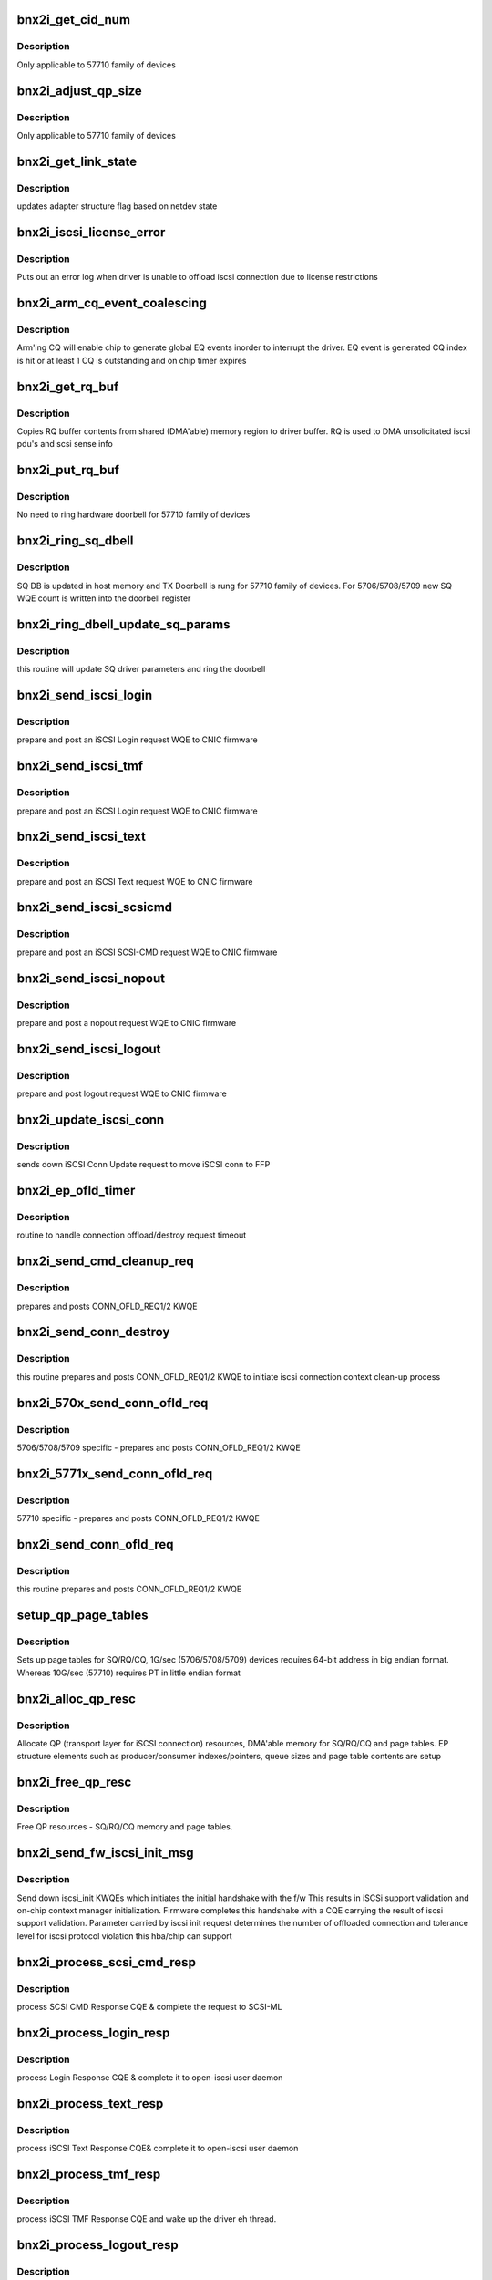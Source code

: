 .. -*- coding: utf-8; mode: rst -*-
.. src-file: drivers/scsi/bnx2i/bnx2i_hwi.c

.. _`bnx2i_get_cid_num`:

bnx2i_get_cid_num
=================

.. c:function:: u32 bnx2i_get_cid_num(struct bnx2i_endpoint *ep)

    get cid from ep

    :param struct bnx2i_endpoint \*ep:
        endpoint pointer

.. _`bnx2i_get_cid_num.description`:

Description
-----------

Only applicable to 57710 family of devices

.. _`bnx2i_adjust_qp_size`:

bnx2i_adjust_qp_size
====================

.. c:function:: void bnx2i_adjust_qp_size(struct bnx2i_hba *hba)

    Adjust SQ/RQ/CQ size for 57710 device type

    :param struct bnx2i_hba \*hba:
        Adapter for which adjustments is to be made

.. _`bnx2i_adjust_qp_size.description`:

Description
-----------

Only applicable to 57710 family of devices

.. _`bnx2i_get_link_state`:

bnx2i_get_link_state
====================

.. c:function:: void bnx2i_get_link_state(struct bnx2i_hba *hba)

    get network interface link state

    :param struct bnx2i_hba \*hba:
        adapter instance pointer

.. _`bnx2i_get_link_state.description`:

Description
-----------

updates adapter structure flag based on netdev state

.. _`bnx2i_iscsi_license_error`:

bnx2i_iscsi_license_error
=========================

.. c:function:: void bnx2i_iscsi_license_error(struct bnx2i_hba *hba, u32 error_code)

    displays iscsi license related error message

    :param struct bnx2i_hba \*hba:
        adapter instance pointer

    :param u32 error_code:
        error classification

.. _`bnx2i_iscsi_license_error.description`:

Description
-----------

Puts out an error log when driver is unable to offload iscsi connection
due to license restrictions

.. _`bnx2i_arm_cq_event_coalescing`:

bnx2i_arm_cq_event_coalescing
=============================

.. c:function:: int bnx2i_arm_cq_event_coalescing(struct bnx2i_endpoint *ep, u8 action)

    arms CQ to enable EQ notification

    :param struct bnx2i_endpoint \*ep:
        endpoint (transport identifier) structure

    :param u8 action:
        action, ARM or DISARM. For now only ARM_CQE is used

.. _`bnx2i_arm_cq_event_coalescing.description`:

Description
-----------

Arm'ing CQ will enable chip to generate global EQ events inorder to interrupt
the driver. EQ event is generated CQ index is hit or at least 1 CQ is
outstanding and on chip timer expires

.. _`bnx2i_get_rq_buf`:

bnx2i_get_rq_buf
================

.. c:function:: void bnx2i_get_rq_buf(struct bnx2i_conn *bnx2i_conn, char *ptr, int len)

    copy RQ buffer contents to driver buffer

    :param struct bnx2i_conn \*bnx2i_conn:
        *undescribed*

    :param char \*ptr:
        driver buffer to which RQ buffer contents is to
        be copied

    :param int len:
        length of valid data inside RQ buf

.. _`bnx2i_get_rq_buf.description`:

Description
-----------

Copies RQ buffer contents from shared (DMA'able) memory region to
driver buffer. RQ is used to DMA unsolicitated iscsi pdu's and
scsi sense info

.. _`bnx2i_put_rq_buf`:

bnx2i_put_rq_buf
================

.. c:function:: void bnx2i_put_rq_buf(struct bnx2i_conn *bnx2i_conn, int count)

    Replenish RQ buffer, if required ring on chip doorbell

    :param struct bnx2i_conn \*bnx2i_conn:
        *undescribed*

    :param int count:
        number of RQ buffer being posted to chip

.. _`bnx2i_put_rq_buf.description`:

Description
-----------

No need to ring hardware doorbell for 57710 family of devices

.. _`bnx2i_ring_sq_dbell`:

bnx2i_ring_sq_dbell
===================

.. c:function:: void bnx2i_ring_sq_dbell(struct bnx2i_conn *bnx2i_conn, int count)

    Ring SQ doorbell to wake-up the processing engine

    :param struct bnx2i_conn \*bnx2i_conn:
        *undescribed*

    :param int count:
        number of SQ WQEs to post

.. _`bnx2i_ring_sq_dbell.description`:

Description
-----------

SQ DB is updated in host memory and TX Doorbell is rung for 57710 family
of devices. For 5706/5708/5709 new SQ WQE count is written into the
doorbell register

.. _`bnx2i_ring_dbell_update_sq_params`:

bnx2i_ring_dbell_update_sq_params
=================================

.. c:function:: void bnx2i_ring_dbell_update_sq_params(struct bnx2i_conn *bnx2i_conn, int count)

    update SQ driver parameters

    :param struct bnx2i_conn \*bnx2i_conn:
        *undescribed*

    :param int count:
        number of SQ WQEs to post

.. _`bnx2i_ring_dbell_update_sq_params.description`:

Description
-----------

this routine will update SQ driver parameters and ring the doorbell

.. _`bnx2i_send_iscsi_login`:

bnx2i_send_iscsi_login
======================

.. c:function:: int bnx2i_send_iscsi_login(struct bnx2i_conn *bnx2i_conn, struct iscsi_task *task)

    post iSCSI login request MP WQE to hardware

    :param struct bnx2i_conn \*bnx2i_conn:
        *undescribed*

    :param struct iscsi_task \*task:
        *undescribed*

.. _`bnx2i_send_iscsi_login.description`:

Description
-----------

prepare and post an iSCSI Login request WQE to CNIC firmware

.. _`bnx2i_send_iscsi_tmf`:

bnx2i_send_iscsi_tmf
====================

.. c:function:: int bnx2i_send_iscsi_tmf(struct bnx2i_conn *bnx2i_conn, struct iscsi_task *mtask)

    post iSCSI task management request MP WQE to hardware

    :param struct bnx2i_conn \*bnx2i_conn:
        *undescribed*

    :param struct iscsi_task \*mtask:
        driver command structure which is requesting
        a WQE to sent to chip for further processing

.. _`bnx2i_send_iscsi_tmf.description`:

Description
-----------

prepare and post an iSCSI Login request WQE to CNIC firmware

.. _`bnx2i_send_iscsi_text`:

bnx2i_send_iscsi_text
=====================

.. c:function:: int bnx2i_send_iscsi_text(struct bnx2i_conn *bnx2i_conn, struct iscsi_task *mtask)

    post iSCSI text WQE to hardware

    :param struct bnx2i_conn \*bnx2i_conn:
        *undescribed*

    :param struct iscsi_task \*mtask:
        driver command structure which is requesting
        a WQE to sent to chip for further processing

.. _`bnx2i_send_iscsi_text.description`:

Description
-----------

prepare and post an iSCSI Text request WQE to CNIC firmware

.. _`bnx2i_send_iscsi_scsicmd`:

bnx2i_send_iscsi_scsicmd
========================

.. c:function:: int bnx2i_send_iscsi_scsicmd(struct bnx2i_conn *bnx2i_conn, struct bnx2i_cmd *cmd)

    post iSCSI scsicmd request WQE to hardware

    :param struct bnx2i_conn \*bnx2i_conn:
        *undescribed*

    :param struct bnx2i_cmd \*cmd:
        driver command structure which is requesting
        a WQE to sent to chip for further processing

.. _`bnx2i_send_iscsi_scsicmd.description`:

Description
-----------

prepare and post an iSCSI SCSI-CMD request WQE to CNIC firmware

.. _`bnx2i_send_iscsi_nopout`:

bnx2i_send_iscsi_nopout
=======================

.. c:function:: int bnx2i_send_iscsi_nopout(struct bnx2i_conn *bnx2i_conn, struct iscsi_task *task, char *datap, int data_len, int unsol)

    post iSCSI NOPOUT request WQE to hardware

    :param struct bnx2i_conn \*bnx2i_conn:
        *undescribed*

    :param struct iscsi_task \*task:
        *undescribed*

    :param char \*datap:
        payload buffer pointer

    :param int data_len:
        payload data length

    :param int unsol:
        indicated whether nopout pdu is unsolicited pdu or
        in response to target's NOPIN w/ TTT != FFFFFFFF

.. _`bnx2i_send_iscsi_nopout.description`:

Description
-----------

prepare and post a nopout request WQE to CNIC firmware

.. _`bnx2i_send_iscsi_logout`:

bnx2i_send_iscsi_logout
=======================

.. c:function:: int bnx2i_send_iscsi_logout(struct bnx2i_conn *bnx2i_conn, struct iscsi_task *task)

    post iSCSI logout request WQE to hardware

    :param struct bnx2i_conn \*bnx2i_conn:
        *undescribed*

    :param struct iscsi_task \*task:
        *undescribed*

.. _`bnx2i_send_iscsi_logout.description`:

Description
-----------

prepare and post logout request WQE to CNIC firmware

.. _`bnx2i_update_iscsi_conn`:

bnx2i_update_iscsi_conn
=======================

.. c:function:: void bnx2i_update_iscsi_conn(struct iscsi_conn *conn)

    post iSCSI logout request WQE to hardware

    :param struct iscsi_conn \*conn:
        iscsi connection which requires iscsi parameter update

.. _`bnx2i_update_iscsi_conn.description`:

Description
-----------

sends down iSCSI Conn Update request to move iSCSI conn to FFP

.. _`bnx2i_ep_ofld_timer`:

bnx2i_ep_ofld_timer
===================

.. c:function:: void bnx2i_ep_ofld_timer(struct timer_list *t)

    post iSCSI logout request WQE to hardware

    :param struct timer_list \*t:
        *undescribed*

.. _`bnx2i_ep_ofld_timer.description`:

Description
-----------

routine to handle connection offload/destroy request timeout

.. _`bnx2i_send_cmd_cleanup_req`:

bnx2i_send_cmd_cleanup_req
==========================

.. c:function:: void bnx2i_send_cmd_cleanup_req(struct bnx2i_hba *hba, struct bnx2i_cmd *cmd)

    send iscsi cmd context clean-up request

    :param struct bnx2i_hba \*hba:
        adapter structure pointer

    :param struct bnx2i_cmd \*cmd:
        driver command structure which is requesting
        a WQE to sent to chip for further processing

.. _`bnx2i_send_cmd_cleanup_req.description`:

Description
-----------

prepares and posts CONN_OFLD_REQ1/2 KWQE

.. _`bnx2i_send_conn_destroy`:

bnx2i_send_conn_destroy
=======================

.. c:function:: int bnx2i_send_conn_destroy(struct bnx2i_hba *hba, struct bnx2i_endpoint *ep)

    initiates iscsi connection teardown process

    :param struct bnx2i_hba \*hba:
        adapter structure pointer

    :param struct bnx2i_endpoint \*ep:
        endpoint (transport identifier) structure

.. _`bnx2i_send_conn_destroy.description`:

Description
-----------

this routine prepares and posts CONN_OFLD_REQ1/2 KWQE to initiate
iscsi connection context clean-up process

.. _`bnx2i_570x_send_conn_ofld_req`:

bnx2i_570x_send_conn_ofld_req
=============================

.. c:function:: int bnx2i_570x_send_conn_ofld_req(struct bnx2i_hba *hba, struct bnx2i_endpoint *ep)

    initiates iscsi conn context setup process

    :param struct bnx2i_hba \*hba:
        adapter structure pointer

    :param struct bnx2i_endpoint \*ep:
        endpoint (transport identifier) structure

.. _`bnx2i_570x_send_conn_ofld_req.description`:

Description
-----------

5706/5708/5709 specific - prepares and posts CONN_OFLD_REQ1/2 KWQE

.. _`bnx2i_5771x_send_conn_ofld_req`:

bnx2i_5771x_send_conn_ofld_req
==============================

.. c:function:: int bnx2i_5771x_send_conn_ofld_req(struct bnx2i_hba *hba, struct bnx2i_endpoint *ep)

    initiates iscsi connection context creation

    :param struct bnx2i_hba \*hba:
        adapter structure pointer

    :param struct bnx2i_endpoint \*ep:
        endpoint (transport identifier) structure

.. _`bnx2i_5771x_send_conn_ofld_req.description`:

Description
-----------

57710 specific - prepares and posts CONN_OFLD_REQ1/2 KWQE

.. _`bnx2i_send_conn_ofld_req`:

bnx2i_send_conn_ofld_req
========================

.. c:function:: int bnx2i_send_conn_ofld_req(struct bnx2i_hba *hba, struct bnx2i_endpoint *ep)

    initiates iscsi connection context setup process

    :param struct bnx2i_hba \*hba:
        adapter structure pointer

    :param struct bnx2i_endpoint \*ep:
        endpoint (transport identifier) structure

.. _`bnx2i_send_conn_ofld_req.description`:

Description
-----------

this routine prepares and posts CONN_OFLD_REQ1/2 KWQE

.. _`setup_qp_page_tables`:

setup_qp_page_tables
====================

.. c:function:: void setup_qp_page_tables(struct bnx2i_endpoint *ep)

    iscsi QP page table setup function

    :param struct bnx2i_endpoint \*ep:
        endpoint (transport identifier) structure

.. _`setup_qp_page_tables.description`:

Description
-----------

Sets up page tables for SQ/RQ/CQ, 1G/sec (5706/5708/5709) devices requires
64-bit address in big endian format. Whereas 10G/sec (57710) requires
PT in little endian format

.. _`bnx2i_alloc_qp_resc`:

bnx2i_alloc_qp_resc
===================

.. c:function:: int bnx2i_alloc_qp_resc(struct bnx2i_hba *hba, struct bnx2i_endpoint *ep)

    allocates required resources for QP.

    :param struct bnx2i_hba \*hba:
        adapter structure pointer

    :param struct bnx2i_endpoint \*ep:
        endpoint (transport identifier) structure

.. _`bnx2i_alloc_qp_resc.description`:

Description
-----------

Allocate QP (transport layer for iSCSI connection) resources, DMA'able
memory for SQ/RQ/CQ and page tables. EP structure elements such
as producer/consumer indexes/pointers, queue sizes and page table
contents are setup

.. _`bnx2i_free_qp_resc`:

bnx2i_free_qp_resc
==================

.. c:function:: void bnx2i_free_qp_resc(struct bnx2i_hba *hba, struct bnx2i_endpoint *ep)

    free memory resources held by QP

    :param struct bnx2i_hba \*hba:
        adapter structure pointer

    :param struct bnx2i_endpoint \*ep:
        endpoint (transport identifier) structure

.. _`bnx2i_free_qp_resc.description`:

Description
-----------

Free QP resources - SQ/RQ/CQ memory and page tables.

.. _`bnx2i_send_fw_iscsi_init_msg`:

bnx2i_send_fw_iscsi_init_msg
============================

.. c:function:: int bnx2i_send_fw_iscsi_init_msg(struct bnx2i_hba *hba)

    initiates initial handshake with iscsi f/w

    :param struct bnx2i_hba \*hba:
        adapter structure pointer

.. _`bnx2i_send_fw_iscsi_init_msg.description`:

Description
-----------

Send down iscsi_init KWQEs which initiates the initial handshake with the f/w
This results in iSCSi support validation and on-chip context manager
initialization.  Firmware completes this handshake with a CQE carrying
the result of iscsi support validation. Parameter carried by
iscsi init request determines the number of offloaded connection and
tolerance level for iscsi protocol violation this hba/chip can support

.. _`bnx2i_process_scsi_cmd_resp`:

bnx2i_process_scsi_cmd_resp
===========================

.. c:function:: int bnx2i_process_scsi_cmd_resp(struct iscsi_session *session, struct bnx2i_conn *bnx2i_conn, struct cqe *cqe)

    this function handles scsi cmd completion.

    :param struct iscsi_session \*session:
        iscsi session

    :param struct bnx2i_conn \*bnx2i_conn:
        bnx2i connection

    :param struct cqe \*cqe:
        pointer to newly DMA'ed CQE entry for processing

.. _`bnx2i_process_scsi_cmd_resp.description`:

Description
-----------

process SCSI CMD Response CQE & complete the request to SCSI-ML

.. _`bnx2i_process_login_resp`:

bnx2i_process_login_resp
========================

.. c:function:: int bnx2i_process_login_resp(struct iscsi_session *session, struct bnx2i_conn *bnx2i_conn, struct cqe *cqe)

    this function handles iscsi login response

    :param struct iscsi_session \*session:
        iscsi session pointer

    :param struct bnx2i_conn \*bnx2i_conn:
        iscsi connection pointer

    :param struct cqe \*cqe:
        pointer to newly DMA'ed CQE entry for processing

.. _`bnx2i_process_login_resp.description`:

Description
-----------

process Login Response CQE & complete it to open-iscsi user daemon

.. _`bnx2i_process_text_resp`:

bnx2i_process_text_resp
=======================

.. c:function:: int bnx2i_process_text_resp(struct iscsi_session *session, struct bnx2i_conn *bnx2i_conn, struct cqe *cqe)

    this function handles iscsi text response

    :param struct iscsi_session \*session:
        iscsi session pointer

    :param struct bnx2i_conn \*bnx2i_conn:
        iscsi connection pointer

    :param struct cqe \*cqe:
        pointer to newly DMA'ed CQE entry for processing

.. _`bnx2i_process_text_resp.description`:

Description
-----------

process iSCSI Text Response CQE&  complete it to open-iscsi user daemon

.. _`bnx2i_process_tmf_resp`:

bnx2i_process_tmf_resp
======================

.. c:function:: int bnx2i_process_tmf_resp(struct iscsi_session *session, struct bnx2i_conn *bnx2i_conn, struct cqe *cqe)

    this function handles iscsi TMF response

    :param struct iscsi_session \*session:
        iscsi session pointer

    :param struct bnx2i_conn \*bnx2i_conn:
        iscsi connection pointer

    :param struct cqe \*cqe:
        pointer to newly DMA'ed CQE entry for processing

.. _`bnx2i_process_tmf_resp.description`:

Description
-----------

process iSCSI TMF Response CQE and wake up the driver eh thread.

.. _`bnx2i_process_logout_resp`:

bnx2i_process_logout_resp
=========================

.. c:function:: int bnx2i_process_logout_resp(struct iscsi_session *session, struct bnx2i_conn *bnx2i_conn, struct cqe *cqe)

    this function handles iscsi logout response

    :param struct iscsi_session \*session:
        iscsi session pointer

    :param struct bnx2i_conn \*bnx2i_conn:
        iscsi connection pointer

    :param struct cqe \*cqe:
        pointer to newly DMA'ed CQE entry for processing

.. _`bnx2i_process_logout_resp.description`:

Description
-----------

process iSCSI Logout Response CQE & make function call to
notify the user daemon.

.. _`bnx2i_process_nopin_local_cmpl`:

bnx2i_process_nopin_local_cmpl
==============================

.. c:function:: void bnx2i_process_nopin_local_cmpl(struct iscsi_session *session, struct bnx2i_conn *bnx2i_conn, struct cqe *cqe)

    this function handles iscsi nopin CQE

    :param struct iscsi_session \*session:
        iscsi session pointer

    :param struct bnx2i_conn \*bnx2i_conn:
        iscsi connection pointer

    :param struct cqe \*cqe:
        pointer to newly DMA'ed CQE entry for processing

.. _`bnx2i_process_nopin_local_cmpl.description`:

Description
-----------

process iSCSI NOPIN local completion CQE, frees IIT and command structures

.. _`bnx2i_unsol_pdu_adjust_rq`:

bnx2i_unsol_pdu_adjust_rq
=========================

.. c:function:: void bnx2i_unsol_pdu_adjust_rq(struct bnx2i_conn *bnx2i_conn)

    makes adjustments to RQ after unsol pdu is recvd

    :param struct bnx2i_conn \*bnx2i_conn:
        *undescribed*

.. _`bnx2i_unsol_pdu_adjust_rq.description`:

Description
-----------

Firmware advances RQ producer index for every unsolicited PDU even if
payload data length is '0'. This function makes corresponding
adjustments on the driver side to match this f/w behavior

.. _`bnx2i_process_nopin_mesg`:

bnx2i_process_nopin_mesg
========================

.. c:function:: int bnx2i_process_nopin_mesg(struct iscsi_session *session, struct bnx2i_conn *bnx2i_conn, struct cqe *cqe)

    this function handles iscsi nopin CQE

    :param struct iscsi_session \*session:
        iscsi session pointer

    :param struct bnx2i_conn \*bnx2i_conn:
        iscsi connection pointer

    :param struct cqe \*cqe:
        pointer to newly DMA'ed CQE entry for processing

.. _`bnx2i_process_nopin_mesg.description`:

Description
-----------

process iSCSI target's proactive iSCSI NOPIN request

.. _`bnx2i_process_async_mesg`:

bnx2i_process_async_mesg
========================

.. c:function:: void bnx2i_process_async_mesg(struct iscsi_session *session, struct bnx2i_conn *bnx2i_conn, struct cqe *cqe)

    this function handles iscsi async message

    :param struct iscsi_session \*session:
        iscsi session pointer

    :param struct bnx2i_conn \*bnx2i_conn:
        iscsi connection pointer

    :param struct cqe \*cqe:
        pointer to newly DMA'ed CQE entry for processing

.. _`bnx2i_process_async_mesg.description`:

Description
-----------

process iSCSI ASYNC Message

.. _`bnx2i_process_reject_mesg`:

bnx2i_process_reject_mesg
=========================

.. c:function:: void bnx2i_process_reject_mesg(struct iscsi_session *session, struct bnx2i_conn *bnx2i_conn, struct cqe *cqe)

    process iscsi reject pdu

    :param struct iscsi_session \*session:
        iscsi session pointer

    :param struct bnx2i_conn \*bnx2i_conn:
        iscsi connection pointer

    :param struct cqe \*cqe:
        pointer to newly DMA'ed CQE entry for processing

.. _`bnx2i_process_reject_mesg.description`:

Description
-----------

process iSCSI REJECT message

.. _`bnx2i_process_cmd_cleanup_resp`:

bnx2i_process_cmd_cleanup_resp
==============================

.. c:function:: void bnx2i_process_cmd_cleanup_resp(struct iscsi_session *session, struct bnx2i_conn *bnx2i_conn, struct cqe *cqe)

    process scsi command clean-up completion

    :param struct iscsi_session \*session:
        iscsi session pointer

    :param struct bnx2i_conn \*bnx2i_conn:
        iscsi connection pointer

    :param struct cqe \*cqe:
        pointer to newly DMA'ed CQE entry for processing

.. _`bnx2i_process_cmd_cleanup_resp.description`:

Description
-----------

process command cleanup response CQE during conn shutdown or error recovery

.. _`bnx2i_percpu_io_thread`:

bnx2i_percpu_io_thread
======================

.. c:function:: int bnx2i_percpu_io_thread(void *arg)

    thread per cpu for ios

    :param void \*arg:
        ptr to bnx2i_percpu_info structure

.. _`bnx2i_queue_scsi_cmd_resp`:

bnx2i_queue_scsi_cmd_resp
=========================

.. c:function:: int bnx2i_queue_scsi_cmd_resp(struct iscsi_session *session, struct bnx2i_conn *bnx2i_conn, struct bnx2i_nop_in_msg *cqe)

    queue cmd completion to the percpu thread

    :param struct iscsi_session \*session:
        *undescribed*

    :param struct bnx2i_conn \*bnx2i_conn:
        bnx2i connection

    :param struct bnx2i_nop_in_msg \*cqe:
        *undescribed*

.. _`bnx2i_queue_scsi_cmd_resp.description`:

Description
-----------

this function is called by generic KCQ handler to queue all pending cmd
completion CQEs

The implementation is to queue the cmd response based on the
last recorded command for the given connection.  The
cpu_id gets recorded upon task_xmit.  No out-of-order completion!

.. _`bnx2i_process_new_cqes`:

bnx2i_process_new_cqes
======================

.. c:function:: int bnx2i_process_new_cqes(struct bnx2i_conn *bnx2i_conn)

    process newly DMA'ed CQE's

    :param struct bnx2i_conn \*bnx2i_conn:
        bnx2i connection

.. _`bnx2i_process_new_cqes.description`:

Description
-----------

this function is called by generic KCQ handler to process all pending CQE's

.. _`bnx2i_fastpath_notification`:

bnx2i_fastpath_notification
===========================

.. c:function:: void bnx2i_fastpath_notification(struct bnx2i_hba *hba, struct iscsi_kcqe *new_cqe_kcqe)

    process global event queue (KCQ)

    :param struct bnx2i_hba \*hba:
        adapter structure pointer

    :param struct iscsi_kcqe \*new_cqe_kcqe:
        pointer to newly DMA'ed KCQE entry

.. _`bnx2i_fastpath_notification.description`:

Description
-----------

Fast path event notification handler, KCQ entry carries context id
of the connection that has 1 or more pending CQ entries

.. _`bnx2i_process_update_conn_cmpl`:

bnx2i_process_update_conn_cmpl
==============================

.. c:function:: void bnx2i_process_update_conn_cmpl(struct bnx2i_hba *hba, struct iscsi_kcqe *update_kcqe)

    process iscsi conn update completion KCQE

    :param struct bnx2i_hba \*hba:
        adapter structure pointer

    :param struct iscsi_kcqe \*update_kcqe:
        kcqe pointer

.. _`bnx2i_process_update_conn_cmpl.description`:

Description
-----------

CONN_UPDATE completion handler, this completes iSCSI connection FFP migration

.. _`bnx2i_recovery_que_add_conn`:

bnx2i_recovery_que_add_conn
===========================

.. c:function:: void bnx2i_recovery_que_add_conn(struct bnx2i_hba *hba, struct bnx2i_conn *bnx2i_conn)

    add connection to recovery queue

    :param struct bnx2i_hba \*hba:
        adapter structure pointer

    :param struct bnx2i_conn \*bnx2i_conn:
        iscsi connection

.. _`bnx2i_recovery_que_add_conn.description`:

Description
-----------

Add connection to recovery queue and schedule adapter eh worker

.. _`bnx2i_process_tcp_error`:

bnx2i_process_tcp_error
=======================

.. c:function:: void bnx2i_process_tcp_error(struct bnx2i_hba *hba, struct iscsi_kcqe *tcp_err)

    process error notification on a given connection

    :param struct bnx2i_hba \*hba:
        adapter structure pointer

    :param struct iscsi_kcqe \*tcp_err:
        tcp error kcqe pointer

.. _`bnx2i_process_tcp_error.description`:

Description
-----------

handles tcp level error notifications from FW.

.. _`bnx2i_process_iscsi_error`:

bnx2i_process_iscsi_error
=========================

.. c:function:: void bnx2i_process_iscsi_error(struct bnx2i_hba *hba, struct iscsi_kcqe *iscsi_err)

    process error notification on a given connection

    :param struct bnx2i_hba \*hba:
        adapter structure pointer

    :param struct iscsi_kcqe \*iscsi_err:
        iscsi error kcqe pointer

.. _`bnx2i_process_iscsi_error.description`:

Description
-----------

handles iscsi error notifications from the FW. Firmware based in initial
handshake classifies iscsi protocol / TCP rfc violation into either
warning or error indications. If indication is of "Error" type, driver
will initiate session recovery for that connection/session. For
"Warning" type indication, driver will put out a system log message
(there will be only one message for each type for the life of the
session, this is to avoid un-necessarily overloading the system)

.. _`bnx2i_process_conn_destroy_cmpl`:

bnx2i_process_conn_destroy_cmpl
===============================

.. c:function:: void bnx2i_process_conn_destroy_cmpl(struct bnx2i_hba *hba, struct iscsi_kcqe *conn_destroy)

    process iscsi conn destroy completion

    :param struct bnx2i_hba \*hba:
        adapter structure pointer

    :param struct iscsi_kcqe \*conn_destroy:
        conn destroy kcqe pointer

.. _`bnx2i_process_conn_destroy_cmpl.description`:

Description
-----------

handles connection destroy completion request.

.. _`bnx2i_process_ofld_cmpl`:

bnx2i_process_ofld_cmpl
=======================

.. c:function:: void bnx2i_process_ofld_cmpl(struct bnx2i_hba *hba, struct iscsi_kcqe *ofld_kcqe)

    process initial iscsi conn offload completion

    :param struct bnx2i_hba \*hba:
        adapter structure pointer

    :param struct iscsi_kcqe \*ofld_kcqe:
        conn offload kcqe pointer

.. _`bnx2i_process_ofld_cmpl.description`:

Description
-----------

handles initial connection offload completion, \ :c:func:`ep_connect`\  thread is
woken-up to continue with LLP connect process

.. _`bnx2i_indicate_kcqe`:

bnx2i_indicate_kcqe
===================

.. c:function:: void bnx2i_indicate_kcqe(void *context, struct kcqe  *kcqe, u32 num_cqe)

    process iscsi conn update completion KCQE

    :param void \*context:
        *undescribed*

    :param struct kcqe  \*kcqe:
        *undescribed*

    :param u32 num_cqe:
        *undescribed*

.. _`bnx2i_indicate_kcqe.description`:

Description
-----------

Generic KCQ event handler/dispatcher

.. _`bnx2i_indicate_netevent`:

bnx2i_indicate_netevent
=======================

.. c:function:: void bnx2i_indicate_netevent(void *context, unsigned long event, u16 vlan_id)

    Generic netdev event handler

    :param void \*context:
        adapter structure pointer

    :param unsigned long event:
        event type

    :param u16 vlan_id:
        vlans id - associated vlan id with this event

.. _`bnx2i_indicate_netevent.description`:

Description
-----------

Handles four netdev events, NETDEV_UP, NETDEV_DOWN,
NETDEV_GOING_DOWN and NETDEV_CHANGE

.. _`bnx2i_cm_connect_cmpl`:

bnx2i_cm_connect_cmpl
=====================

.. c:function:: void bnx2i_cm_connect_cmpl(struct cnic_sock *cm_sk)

    process iscsi conn establishment completion

    :param struct cnic_sock \*cm_sk:
        cnic sock structure pointer

.. _`bnx2i_cm_connect_cmpl.description`:

Description
-----------

function callback exported via bnx2i - cnic driver interface to
indicate completion of option-2 TCP connect request.

.. _`bnx2i_cm_close_cmpl`:

bnx2i_cm_close_cmpl
===================

.. c:function:: void bnx2i_cm_close_cmpl(struct cnic_sock *cm_sk)

    process tcp conn close completion

    :param struct cnic_sock \*cm_sk:
        cnic sock structure pointer

.. _`bnx2i_cm_close_cmpl.description`:

Description
-----------

function callback exported via bnx2i - cnic driver interface to
indicate completion of option-2 graceful TCP connect shutdown

.. _`bnx2i_cm_abort_cmpl`:

bnx2i_cm_abort_cmpl
===================

.. c:function:: void bnx2i_cm_abort_cmpl(struct cnic_sock *cm_sk)

    process abortive tcp conn teardown completion

    :param struct cnic_sock \*cm_sk:
        cnic sock structure pointer

.. _`bnx2i_cm_abort_cmpl.description`:

Description
-----------

function callback exported via bnx2i - cnic driver interface to
indicate completion of option-2 abortive TCP connect termination

.. _`bnx2i_cm_remote_close`:

bnx2i_cm_remote_close
=====================

.. c:function:: void bnx2i_cm_remote_close(struct cnic_sock *cm_sk)

    process received TCP FIN

    :param struct cnic_sock \*cm_sk:
        *undescribed*

.. _`bnx2i_cm_remote_close.description`:

Description
-----------

function callback exported via bnx2i - cnic driver interface to indicate
async TCP events such as FIN

.. _`bnx2i_cm_remote_abort`:

bnx2i_cm_remote_abort
=====================

.. c:function:: void bnx2i_cm_remote_abort(struct cnic_sock *cm_sk)

    process TCP RST and start conn cleanup

    :param struct cnic_sock \*cm_sk:
        *undescribed*

.. _`bnx2i_cm_remote_abort.description`:

Description
-----------

function callback exported via bnx2i - cnic driver interface to
indicate async TCP events (RST) sent by the peer.

.. _`bnx2i_map_ep_dbell_regs`:

bnx2i_map_ep_dbell_regs
=======================

.. c:function:: int bnx2i_map_ep_dbell_regs(struct bnx2i_endpoint *ep)

    map connection doorbell registers

    :param struct bnx2i_endpoint \*ep:
        bnx2i endpoint

.. _`bnx2i_map_ep_dbell_regs.description`:

Description
-----------

maps connection's SQ and RQ doorbell registers, 5706/5708/5709 hosts these
register in BAR #0. Whereas in 57710 these register are accessed by
mapping BAR #1

.. This file was automatic generated / don't edit.

